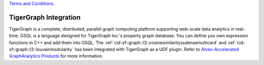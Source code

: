 .. 
   .. Copyright © 2020–2023 Advanced Micro Devices, Inc

`Terms and Conditions <https://www.amd.com/en/corporate/copyright>`_.

.. meta::
   :keywords: TigerGraph, GSQL, Graph L3
   :description: TigerGraph is a complete, distributed, parallel graph computing platform supporting web-scale data analytics in real-time. GSQL is a language designed for TigerGraph Inc.'s property graph database. You can define your own expression functions in C++ and add them into GSQL.
   :xlnxdocumentclass: Document
   :xlnxdocumenttype: Tutorials


    
**********************
TigerGraph Integration
**********************

TigerGraph is a complete, distributed, parallel graph computing platform supporting web-scale data analytics in real-time. GSQL is a language designed for TigerGraph Inc.'s property graph database. You can define you own expression functions in C++ and add them into GSQL. The :ref:`cid-xf::graph::l3::cosinesimilarityssdensemulticard` and :ref:`cid-xf::graph::l3::louvainmodularity` has been integrated with TigerGraph as a UDF plugin. Refer to `Alveo-Accelerated GraphAnalytics Products <https://xilinx.github.io/graphanalytics/index.html>`_ for more information.